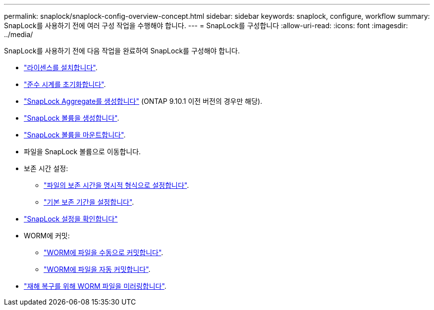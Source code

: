 ---
permalink: snaplock/snaplock-config-overview-concept.html 
sidebar: sidebar 
keywords: snaplock, configure, workflow 
summary: SnapLock를 사용하기 전에 여러 구성 작업을 수행해야 합니다. 
---
= SnapLock를 구성합니다
:allow-uri-read: 
:icons: font
:imagesdir: ../media/


[role="lead"]
SnapLock를 사용하기 전에 다음 작업을 완료하여 SnapLock를 구성해야 합니다.

* link:https://docs.netapp.com/us-en/ontap/snaplock/install-license-task.html["라이센스를 설치합니다"].
* link:https://docs.netapp.com/us-en/ontap/snaplock/initialize-complianceclock-task.html["준수 시계를 초기화합니다"].
* link:https://docs.netapp.com/us-en/ontap/snaplock/create-snaplock-aggregate-task.html["SnapLock Aggregate를 생성합니다"] (ONTAP 9.10.1 이전 버전의 경우만 해당).
* link:https://docs.netapp.com/us-en/ontap/snaplock/create-snaplock-volume-task.html["SnapLock 볼륨을 생성합니다"].
* link:https://docs.netapp.com/us-en/ontap/snaplock/mount-snaplock-volume-task.html["SnapLock 볼륨을 마운트합니다"].
* 파일을 SnapLock 볼륨으로 이동합니다.
* 보존 시간 설정:
+
** link:https://docs.netapp.com/us-en/ontap/snaplock/set-retention-time-file-explicitly-task.html["파일의 보존 시간을 명시적 형식으로 설정합니다"].
** link:https://docs.netapp.com/us-en/ontap/snaplock/set-default-retention-period-task.html["기본 보존 기간을 설정합니다"].


* link:https://docs.netapp.com/us-en/ontap/snaplock/verify-file-volume-settings-file-fingerprint-task.html["SnapLock 설정을 확인합니다"]
* WORM에 커밋:
+
** link:https://docs.netapp.com/us-en/ontap/snaplock/commit-files-worm-state-manual-task.html["WORM에 파일을 수동으로 커밋합니다"].
** link:https://docs.netapp.com/us-en/ontap/snaplock/autocommit-files-worm-task.html["WORM에 파일을 자동 커밋합니다"].


* link:https://docs.netapp.com/us-en/ontap/snaplock/mirror-worm-files-task.html["재해 복구를 위해 WORM 파일을 미러링합니다"].

